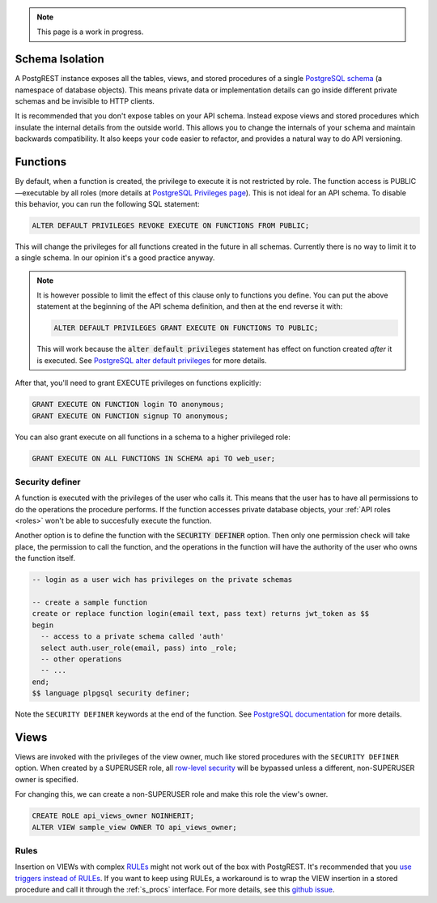 
.. note::

  This page is a work in progress.

.. _schema_isolation:

Schema Isolation
================

A PostgREST instance exposes all the tables, views, and stored procedures of a single `PostgreSQL schema <https://www.postgresql.org/docs/12/ddl-schemas.html>`_ (a namespace of database objects). This means private data or implementation details can go inside different private schemas and be invisible to HTTP clients.

It is recommended that you don't expose tables on your API schema. Instead expose views and stored procedures which insulate the internal details from the outside world.
This allows you to change the internals of your schema and maintain backwards compatibility. It also keeps your code easier to refactor, and provides a natural way to do API versioning.

.. image:: _static/db.png

.. _func_privs:

Functions
=========

By default, when a function is created, the privilege to execute it is not restricted by role. The function access is PUBLIC—executable by all roles (more details at `PostgreSQL Privileges page <https://www.postgresql.org/docs/12/ddl-priv.html>`_). This is not ideal for an API schema. To disable this behavior, you can run the following SQL statement:

.. code-block:: postgres

  ALTER DEFAULT PRIVILEGES REVOKE EXECUTE ON FUNCTIONS FROM PUBLIC;

This will change the privileges for all functions created in the future in all schemas. Currently there is no way to limit it to a single schema. In our opinion it's a good practice anyway.

.. note::

    It is however possible to limit the effect of this clause only to functions you define. You can put the above statement at the beginning of the API schema definition, and then at the end reverse it with:

    .. code-block:: postgres

        ALTER DEFAULT PRIVILEGES GRANT EXECUTE ON FUNCTIONS TO PUBLIC;

    This will work because the :code:`alter default privileges` statement has effect on function created *after* it is executed. See `PostgreSQL alter default privileges <https://www.postgresql.org/docs/current/static/sql-alterdefaultprivileges.html>`_ for more details.

After that, you'll need to grant EXECUTE privileges on functions explicitly:

.. code-block:: postgres

   GRANT EXECUTE ON FUNCTION login TO anonymous;
   GRANT EXECUTE ON FUNCTION signup TO anonymous;

You can also grant execute on all functions in a schema to a higher privileged role:

.. code-block:: postgres

    GRANT EXECUTE ON ALL FUNCTIONS IN SCHEMA api TO web_user;

Security definer
----------------

A function is executed with the privileges of the user who calls it. This means that the user has to have all permissions to do the operations the procedure performs.
If the function accesses private database objects, your :ref:`API roles <roles>` won't be able to succesfully execute the function.

Another option is to define the function with the :code:`SECURITY DEFINER` option. Then only one permission check will take place, the permission to call the function, and the operations in the function will have the authority of the user who owns the function itself.

.. code-block:: postgres

  -- login as a user wich has privileges on the private schemas

  -- create a sample function
  create or replace function login(email text, pass text) returns jwt_token as $$
  begin
    -- access to a private schema called 'auth'
    select auth.user_role(email, pass) into _role;
    -- other operations
    -- ...
  end;
  $$ language plpgsql security definer;

Note the ``SECURITY DEFINER`` keywords at the end of the function. See `PostgreSQL documentation <https://www.postgresql.org/docs/current/static/sql-createfunction.html#SQL-CREATEFUNCTION-SECURITY>`_ for more details.

Views
=====

Views are invoked with the privileges of the view owner, much like stored procedures with the ``SECURITY DEFINER`` option. When created by a SUPERUSER role, all `row-level security <https://www.postgresql.org/docs/current/static/ddl-rowsecurity.html>`_ will be bypassed unless a different, non-SUPERUSER owner is specified.

For changing this, we can create a non-SUPERUSER role and make this role the view's owner.

.. code-block:: postgres

 CREATE ROLE api_views_owner NOINHERIT;
 ALTER VIEW sample_view OWNER TO api_views_owner;

Rules
-----

Insertion on VIEWs with complex `RULEs <https://www.postgresql.org/docs/11/sql-createrule.html>`_ might not work out of the box with PostgREST.
It's recommended that you `use triggers instead of RULEs <https://wiki.postgresql.org/wiki/Don%27t_Do_This#Don.27t_use_rules>`_.
If you want to keep using RULEs, a workaround is to wrap the VIEW insertion in a stored procedure and call it through the :ref:`s_procs` interface.
For more details, see this `github issue <https://github.com/PostgREST/postgrest/issues/1283>`_.
